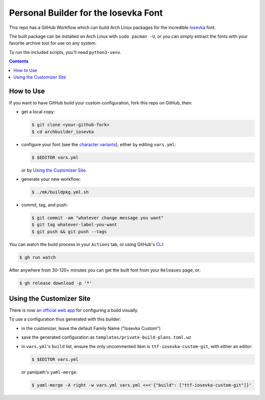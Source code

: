 Personal Builder for the Iosevka Font
=====================================

|build status|

This repo has a GitHub Workflow which can build Arch Linux
packages for the incredible Iosevka_ font.

The built package can be installed on Arch Linux with ``sudo pacman -U``,
or you can simply extract the fonts with your favorite archive tool for use on
any system.

To run the included scripts, you'll need ``python3-venv``.

.. contents::
   :depth: 1

How to Use
----------

If you want to have GitHub build your custom configuration,
fork this repo on GitHub, then:

- get a local copy:

  .. code:: console

     $ git clone <your-github-fork>
     $ cd archbuilder_iosevka

- configure your font (see the `character variants`_), either by editing ``vars.yml``:

  .. code:: console

     $ $EDITOR vars.yml

  or by `Using the Customizer Site`_.

- generate your new workflow:

  .. code:: console

     $ ./mk/buildpkg.yml.sh

- commit, tag, and push:

  .. code:: console

     $ git commit -am "whatever change message you want"
     $ git tag whatever-label-you-want
     $ git push && git push --tags

You can watch the build process in your ``Actions`` tab,
or using GitHub's CLI_:

.. code:: console

   $ gh run watch

After anywhere from 30-120+ minutes you can
get the built font from your ``Releases`` page, or:

.. code:: console

   $ gh release download -p '*'

Using the Customizer Site
-------------------------

There is now `an official web app`_ for configuring a build visually.

To use a configuration thus generated with this builder:

- in the customizer, leave the default Family Name ("Iosevka Custom")
- save the generated configuration as ``templates/private-build-plans.toml.wz``
- in ``vars.yml``'s ``build`` list, ensure the only uncommented item is ``ttf-iosevka-custom-git``,
  with either an editor:

  .. code:: console

     $ $EDITOR vars.yml

  or yamlpath's ``yaml-merge``:

  .. code:: console

     $ yaml-merge -A right -w vars.yml vars.yml <<<'{"build": ["ttf-iosevka-custom-git"]}'


.. _Iosevka: https://github.com/be5invis/Iosevka/
.. _character variants: https://github.com/be5invis/Iosevka/blob/main/doc/custom-build.md
.. _an official web app: https://typeof.net/Iosevka/customizer
.. _CLI: https://github.com/cli/cli

.. |build status| image:: https://github.com/AndydeCleyre/archbuilder_iosevka/workflows/Build%20and%20upload%20Arch%20Linux%20packages/badge.svg
   :alt: Build Status
   :target: https://github.com/AndydeCleyre/archbuilder_iosevka/actions
